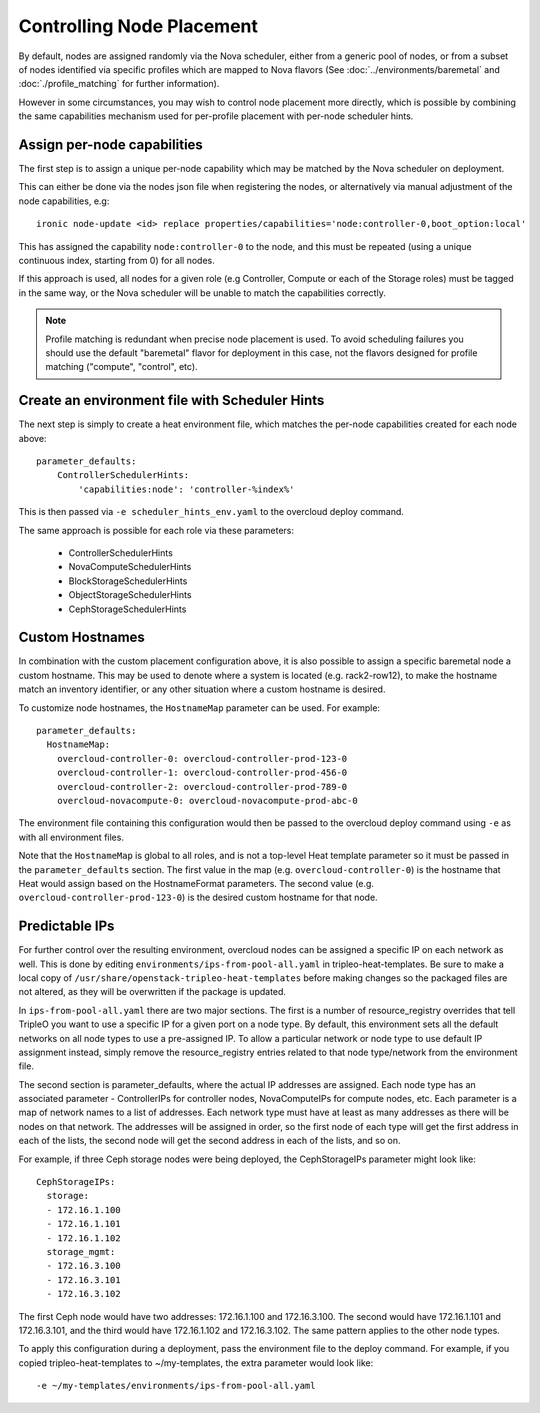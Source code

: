 Controlling Node Placement
==========================

By default, nodes are assigned randomly via the Nova scheduler, either from
a generic pool of nodes, or from a subset of nodes identified via specific
profiles which are mapped to Nova flavors (See
:doc:`../environments/baremetal` and :doc:`./profile_matching`
for further information).

However in some circumstances, you may wish to control node placement more
directly, which is possible by combining the same capabilities mechanism used
for per-profile placement with per-node scheduler hints.


Assign per-node capabilities
----------------------------

The first step is to assign a unique per-node capability which may be matched
by the Nova scheduler on deployment.

This can either be done via the nodes json file when registering the nodes, or
alternatively via manual adjustment of the node capabilities, e.g::

    ironic node-update <id> replace properties/capabilities='node:controller-0,boot_option:local'

This has assigned the capability ``node:controller-0`` to the node, and this
must be repeated (using a unique continuous index, starting from 0) for all
nodes.

If this approach is used, all nodes for a given role (e.g Controller, Compute
or each of the Storage roles) must be tagged in the same way, or the Nova
scheduler will be unable to match the capabilities correctly.

.. note:: Profile matching is redundant when precise node placement is used.
          To avoid scheduling failures you should use the default "baremetal"
          flavor for deployment in this case, not the flavors designed for
          profile matching ("compute", "control", etc).

Create an environment file with Scheduler Hints
----------------------------------------------

The next step is simply to create a heat environment file, which matches the
per-node capabilities created for each node above::

  parameter_defaults:
      ControllerSchedulerHints:
          'capabilities:node': 'controller-%index%'

This is then passed via ``-e scheduler_hints_env.yaml`` to the overcloud
deploy command.

The same approach is possible for each role via these parameters:

  * ControllerSchedulerHints
  * NovaComputeSchedulerHints
  * BlockStorageSchedulerHints
  * ObjectStorageSchedulerHints
  * CephStorageSchedulerHints

Custom Hostnames
----------------

In combination with the custom placement configuration above, it is also
possible to assign a specific baremetal node a custom hostname.  This may
be used to denote where a system is located (e.g. rack2-row12), to make
the hostname match an inventory identifier, or any other situation where
a custom hostname is desired.

To customize node hostnames, the ``HostnameMap`` parameter can be used.  For
example::

    parameter_defaults:
      HostnameMap:
        overcloud-controller-0: overcloud-controller-prod-123-0
        overcloud-controller-1: overcloud-controller-prod-456-0
        overcloud-controller-2: overcloud-controller-prod-789-0
        overcloud-novacompute-0: overcloud-novacompute-prod-abc-0

The environment file containing this configuration would then be passed to
the overcloud deploy command using ``-e`` as with all environment files.

Note that the ``HostnameMap`` is global to all roles, and is not a top-level
Heat template parameter so it must be passed in the ``parameter_defaults``
section.  The first value in the map (e.g. ``overcloud-controller-0``) is the
hostname that Heat would assign based on the HostnameFormat parameters. The
second value (e.g. ``overcloud-controller-prod-123-0``) is the desired custom
hostname for that node.

Predictable IPs
---------------

For further control over the resulting environment, overcloud nodes can be
assigned a specific IP on each network as well.  This is done by
editing ``environments/ips-from-pool-all.yaml`` in tripleo-heat-templates.
Be sure to make a local copy of ``/usr/share/openstack-tripleo-heat-templates``
before making changes so the packaged files are not altered, as they will
be overwritten if the package is updated.

In ``ips-from-pool-all.yaml`` there are two major sections.  The first is
a number of resource_registry overrides that tell TripleO you want to use
a specific IP for a given port on a node type.  By default, this environment
sets all the default networks on all node types to use a pre-assigned IP.
To allow a particular network or node type to use default IP assignment instead,
simply remove the resource_registry entries related to that node type/network
from the environment file.

The second section is parameter_defaults, where the actual IP addresses are
assigned.  Each node type has an associated parameter - ControllerIPs for
controller nodes, NovaComputeIPs for compute nodes, etc.  Each parameter is
a map of network names to a list of addresses.  Each network type must have
at least as many addresses as there will be nodes on that network.  The
addresses will be assigned in order, so the first node of each type will get
the first address in each of the lists, the second node will get the second
address in each of the lists, and so on.

For example, if three Ceph storage nodes were being deployed, the CephStorageIPs
parameter might look like::

    CephStorageIPs:
      storage:
      - 172.16.1.100
      - 172.16.1.101
      - 172.16.1.102
      storage_mgmt:
      - 172.16.3.100
      - 172.16.3.101
      - 172.16.3.102

The first Ceph node would have two addresses: 172.16.1.100 and 172.16.3.100.  The
second would have 172.16.1.101 and 172.16.3.101, and the third would have
172.16.1.102 and 172.16.3.102.  The same pattern applies to the other node types.

To apply this configuration during a deployment, pass the environment file to the
deploy command.  For example, if you copied tripleo-heat-templates to ~/my-templates,
the extra parameter would look like::

    -e ~/my-templates/environments/ips-from-pool-all.yaml
